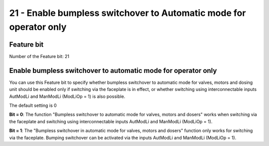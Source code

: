 21 - Enable bumpless switchover to Automatic mode for operator only
=====================================================================

Feature bit
-----------
Number of the Feature bit: 21

Enable bumpless switchover to automatic mode for operator only
--------------------------------------------------------------

You can use this Feature bit to specify whether bumpless switchover to automatic mode for valves, motors and dosing unit should be enabled only if switching via the faceplate is in effect, or whether switching using interconnectable inputs AutModLi and ManModLi (ModLiOp = 1) is also possible.

The default setting is 0

**Bit = 0**: The function "Bumpless switchover to automatic mode for valves, motors and dosers" works when switching via the faceplate and switching using interconnectable inputs AutModLi and ManModLi (ModLiOp = 1).

**Bit = 1**: The "Bumpless switchover in automatic mode for valves, motors and dosers" function only works for switching via the faceplate. Bumping switchover can be activated via the inputs AutModLi and ManModLi (ModLiOp = 1).
